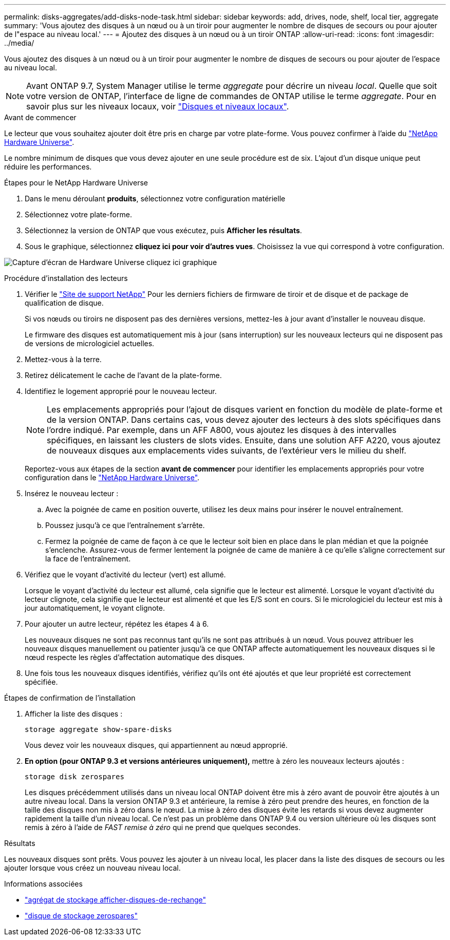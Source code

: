 ---
permalink: disks-aggregates/add-disks-node-task.html 
sidebar: sidebar 
keywords: add, drives, node, shelf, local tier, aggregate 
summary: 'Vous ajoutez des disques à un nœud ou à un tiroir pour augmenter le nombre de disques de secours ou pour ajouter de l"espace au niveau local.' 
---
= Ajoutez des disques à un nœud ou à un tiroir ONTAP
:allow-uri-read: 
:icons: font
:imagesdir: ../media/


[role="lead"]
Vous ajoutez des disques à un nœud ou à un tiroir pour augmenter le nombre de disques de secours ou pour ajouter de l'espace au niveau local.


NOTE: Avant ONTAP 9.7, System Manager utilise le terme _aggregate_ pour décrire un niveau _local_. Quelle que soit votre version de ONTAP, l'interface de ligne de commandes de ONTAP utilise le terme _aggregate_. Pour en savoir plus sur les niveaux locaux, voir link:../disks-aggregates/index.html["Disques et niveaux locaux"].

.Avant de commencer
Le lecteur que vous souhaitez ajouter doit être pris en charge par votre plate-forme. Vous pouvez confirmer à l'aide du link:https://hwu.netapp.com/["NetApp Hardware Universe"^].

Le nombre minimum de disques que vous devez ajouter en une seule procédure est de six. L'ajout d'un disque unique peut réduire les performances.

.Étapes pour le NetApp Hardware Universe
. Dans le menu déroulant **produits**, sélectionnez votre configuration matérielle
. Sélectionnez votre plate-forme.
. Sélectionnez la version de ONTAP que vous exécutez, puis **Afficher les résultats**.
. Sous le graphique, sélectionnez **cliquez ici pour voir d'autres vues**. Choisissez la vue qui correspond à votre configuration.


image:hardware-universe-more-info-graphic.png["Capture d'écran de Hardware Universe cliquez ici graphique"]

.Procédure d'installation des lecteurs
. Vérifier le link:https://mysupport.netapp.com/site/["Site de support NetApp"^] Pour les derniers fichiers de firmware de tiroir et de disque et de package de qualification de disque.
+
Si vos nœuds ou tiroirs ne disposent pas des dernières versions, mettez-les à jour avant d'installer le nouveau disque.

+
Le firmware des disques est automatiquement mis à jour (sans interruption) sur les nouveaux lecteurs qui ne disposent pas de versions de micrologiciel actuelles.

. Mettez-vous à la terre.
. Retirez délicatement le cache de l'avant de la plate-forme.
. Identifiez le logement approprié pour le nouveau lecteur.
+

NOTE: Les emplacements appropriés pour l'ajout de disques varient en fonction du modèle de plate-forme et de la version ONTAP. Dans certains cas, vous devez ajouter des lecteurs à des slots spécifiques dans l'ordre indiqué. Par exemple, dans un AFF A800, vous ajoutez les disques à des intervalles spécifiques, en laissant les clusters de slots vides. Ensuite, dans une solution AFF A220, vous ajoutez de nouveaux disques aux emplacements vides suivants, de l'extérieur vers le milieu du shelf.

+
Reportez-vous aux étapes de la section **avant de commencer** pour identifier les emplacements appropriés pour votre configuration dans le link:https://hwu.netapp.com/["NetApp Hardware Universe"^].

. Insérez le nouveau lecteur :
+
.. Avec la poignée de came en position ouverte, utilisez les deux mains pour insérer le nouvel entraînement.
.. Poussez jusqu'à ce que l'entraînement s'arrête.
.. Fermez la poignée de came de façon à ce que le lecteur soit bien en place dans le plan médian et que la poignée s'enclenche. Assurez-vous de fermer lentement la poignée de came de manière à ce qu'elle s'aligne correctement sur la face de l'entraînement.


. Vérifiez que le voyant d'activité du lecteur (vert) est allumé.
+
Lorsque le voyant d'activité du lecteur est allumé, cela signifie que le lecteur est alimenté. Lorsque le voyant d'activité du lecteur clignote, cela signifie que le lecteur est alimenté et que les E/S sont en cours. Si le micrologiciel du lecteur est mis à jour automatiquement, le voyant clignote.

. Pour ajouter un autre lecteur, répétez les étapes 4 à 6.
+
Les nouveaux disques ne sont pas reconnus tant qu'ils ne sont pas attribués à un nœud. Vous pouvez attribuer les nouveaux disques manuellement ou patienter jusqu'à ce que ONTAP affecte automatiquement les nouveaux disques si le nœud respecte les règles d'affectation automatique des disques.

. Une fois tous les nouveaux disques identifiés, vérifiez qu'ils ont été ajoutés et que leur propriété est correctement spécifiée.


.Étapes de confirmation de l'installation
. Afficher la liste des disques :
+
`storage aggregate show-spare-disks`

+
Vous devez voir les nouveaux disques, qui appartiennent au nœud approprié.

. **En option (pour ONTAP 9.3 et versions antérieures uniquement),** mettre à zéro les nouveaux lecteurs ajoutés :
+
`storage disk zerospares`

+
Les disques précédemment utilisés dans un niveau local ONTAP doivent être mis à zéro avant de pouvoir être ajoutés à un autre niveau local. Dans la version ONTAP 9.3 et antérieure, la remise à zéro peut prendre des heures, en fonction de la taille des disques non mis à zéro dans le nœud. La mise à zéro des disques évite les retards si vous devez augmenter rapidement la taille d'un niveau local. Ce n'est pas un problème dans ONTAP 9.4 ou version ultérieure où les disques sont remis à zéro à l'aide de _FAST remise à zéro_ qui ne prend que quelques secondes.



.Résultats
Les nouveaux disques sont prêts. Vous pouvez les ajouter à un niveau local, les placer dans la liste des disques de secours ou les ajouter lorsque vous créez un nouveau niveau local.

.Informations associées
* link:https://docs.netapp.com/us-en/ontap-cli/storage-aggregate-show-spare-disks.html["agrégat de stockage afficher-disques-de-rechange"^]
* link:https://docs.netapp.com/us-en/ontap-cli/storage-disk-zerospares.html["disque de stockage zerospares"^]

